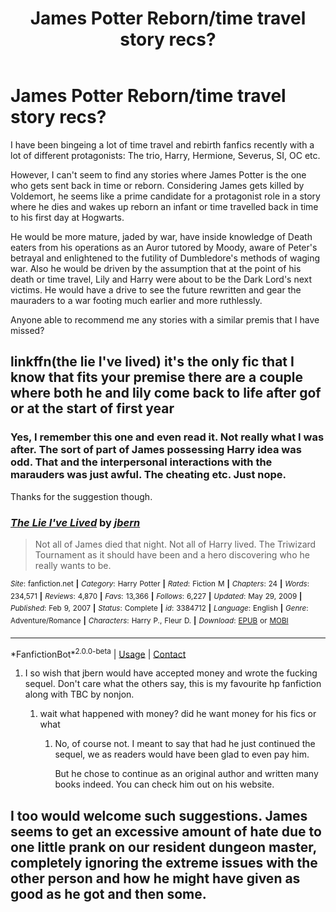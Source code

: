 #+TITLE: James Potter Reborn/time travel story recs?

* James Potter Reborn/time travel story recs?
:PROPERTIES:
:Author: TempyBren
:Score: 13
:DateUnix: 1614423588.0
:DateShort: 2021-Feb-27
:FlairText: Request
:END:
I have been bingeing a lot of time travel and rebirth fanfics recently with a lot of different protagonists: The trio, Harry, Hermione, Severus, SI, OC etc.

However, I can't seem to find any stories where James Potter is the one who gets sent back in time or reborn. Considering James gets killed by Voldemort, he seems like a prime candidate for a protagonist role in a story where he dies and wakes up reborn an infant or time travelled back in time to his first day at Hogwarts.

He would be more mature, jaded by war, have inside knowledge of Death eaters from his operations as an Auror tutored by Moody, aware of Peter's betrayal and enlightened to the futility of Dumbledore's methods of waging war. Also he would be driven by the assumption that at the point of his death or time travel, Lily and Harry were about to be the Dark Lord's next victims. He would have a drive to see the future rewritten and gear the mauraders to a war footing much earlier and more ruthlessly.

Anyone able to recommend me any stories with a similar premis that I have missed?


** linkffn(the lie I've lived) it's the only fic that I know that fits your premise there are a couple where both he and lily come back to life after gof or at the start of first year
:PROPERTIES:
:Author: Kingslayer629736
:Score: 5
:DateUnix: 1614443236.0
:DateShort: 2021-Feb-27
:END:

*** Yes, I remember this one and even read it. Not really what I was after. The sort of part of James possessing Harry idea was odd. That and the interpersonal interactions with the marauders was just awful. The cheating etc. Just nope.

Thanks for the suggestion though.
:PROPERTIES:
:Author: TempyBren
:Score: 3
:DateUnix: 1614477784.0
:DateShort: 2021-Feb-28
:END:


*** [[https://www.fanfiction.net/s/3384712/1/][*/The Lie I've Lived/*]] by [[https://www.fanfiction.net/u/940359/jbern][/jbern/]]

#+begin_quote
  Not all of James died that night. Not all of Harry lived. The Triwizard Tournament as it should have been and a hero discovering who he really wants to be.
#+end_quote

^{/Site/:} ^{fanfiction.net} ^{*|*} ^{/Category/:} ^{Harry} ^{Potter} ^{*|*} ^{/Rated/:} ^{Fiction} ^{M} ^{*|*} ^{/Chapters/:} ^{24} ^{*|*} ^{/Words/:} ^{234,571} ^{*|*} ^{/Reviews/:} ^{4,870} ^{*|*} ^{/Favs/:} ^{13,366} ^{*|*} ^{/Follows/:} ^{6,227} ^{*|*} ^{/Updated/:} ^{May} ^{29,} ^{2009} ^{*|*} ^{/Published/:} ^{Feb} ^{9,} ^{2007} ^{*|*} ^{/Status/:} ^{Complete} ^{*|*} ^{/id/:} ^{3384712} ^{*|*} ^{/Language/:} ^{English} ^{*|*} ^{/Genre/:} ^{Adventure/Romance} ^{*|*} ^{/Characters/:} ^{Harry} ^{P.,} ^{Fleur} ^{D.} ^{*|*} ^{/Download/:} ^{[[http://www.ff2ebook.com/old/ffn-bot/index.php?id=3384712&source=ff&filetype=epub][EPUB]]} ^{or} ^{[[http://www.ff2ebook.com/old/ffn-bot/index.php?id=3384712&source=ff&filetype=mobi][MOBI]]}

--------------

*FanfictionBot*^{2.0.0-beta} | [[https://github.com/FanfictionBot/reddit-ffn-bot/wiki/Usage][Usage]] | [[https://www.reddit.com/message/compose?to=tusing][Contact]]
:PROPERTIES:
:Author: FanfictionBot
:Score: 4
:DateUnix: 1614443268.0
:DateShort: 2021-Feb-27
:END:

**** I so wish that jbern would have accepted money and wrote the fucking sequel. Don't care what the others say, this is my favourite hp fanfiction along with TBC by nonjon.
:PROPERTIES:
:Author: Thor496
:Score: 6
:DateUnix: 1614447212.0
:DateShort: 2021-Feb-27
:END:

***** wait what happened with money? did he want money for his fics or what
:PROPERTIES:
:Author: LilyPotter123
:Score: 2
:DateUnix: 1614479100.0
:DateShort: 2021-Feb-28
:END:

****** No, of course not. I meant to say that had he just continued the sequel, we as readers would have been glad to even pay him.

But he chose to continue as an original author and written many books indeed. You can check him out on his website.
:PROPERTIES:
:Author: Thor496
:Score: 4
:DateUnix: 1614500225.0
:DateShort: 2021-Feb-28
:END:


** I too would welcome such suggestions. James seems to get an excessive amount of hate due to one little prank on our resident dungeon master, completely ignoring the extreme issues with the other person and how he might have given as good as he got and then some.
:PROPERTIES:
:Author: Thor496
:Score: 6
:DateUnix: 1614425170.0
:DateShort: 2021-Feb-27
:END:
